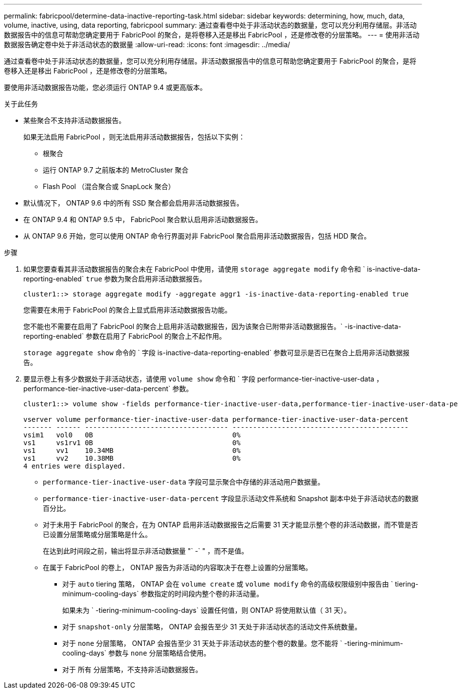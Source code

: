 ---
permalink: fabricpool/determine-data-inactive-reporting-task.html 
sidebar: sidebar 
keywords: determining, how, much, data, volume, inactive, using, data reporting, fabricpool 
summary: 通过查看卷中处于非活动状态的数据量，您可以充分利用存储层。非活动数据报告中的信息可帮助您确定要用于 FabricPool 的聚合，是将卷移入还是移出 FabricPool ，还是修改卷的分层策略。 
---
= 使用非活动数据报告确定卷中处于非活动状态的数据量
:allow-uri-read: 
:icons: font
:imagesdir: ../media/


[role="lead"]
通过查看卷中处于非活动状态的数据量，您可以充分利用存储层。非活动数据报告中的信息可帮助您确定要用于 FabricPool 的聚合，是将卷移入还是移出 FabricPool ，还是修改卷的分层策略。

要使用非活动数据报告功能，您必须运行 ONTAP 9.4 或更高版本。

.关于此任务
* 某些聚合不支持非活动数据报告。
+
如果无法启用 FabricPool ，则无法启用非活动数据报告，包括以下实例：

+
** 根聚合
** 运行 ONTAP 9.7 之前版本的 MetroCluster 聚合
** Flash Pool （混合聚合或 SnapLock 聚合）


* 默认情况下， ONTAP 9.6 中的所有 SSD 聚合都会启用非活动数据报告。
* 在 ONTAP 9.4 和 ONTAP 9.5 中， FabricPool 聚合默认启用非活动数据报告。
* 从 ONTAP 9.6 开始，您可以使用 ONTAP 命令行界面对非 FabricPool 聚合启用非活动数据报告，包括 HDD 聚合。


.步骤
. 如果您要查看其非活动数据报告的聚合未在 FabricPool 中使用，请使用 `storage aggregate modify` 命令和 ` is-inactive-data-reporting-enabled` `true` 参数为聚合启用非活动数据报告。
+
[listing]
----
cluster1::> storage aggregate modify -aggregate aggr1 -is-inactive-data-reporting-enabled true
----
+
您需要在未用于 FabricPool 的聚合上显式启用非活动数据报告功能。

+
您不能也不需要在启用了 FabricPool 的聚合上启用非活动数据报告，因为该聚合已附带非活动数据报告。` -is-inactive-data-reporting-enabled` 参数在启用了 FabricPool 的聚合上不起作用。

+
`storage aggregate show` 命令的 ` 字段 is-inactive-data-reporting-enabled` 参数可显示是否已在聚合上启用非活动数据报告。

. 要显示卷上有多少数据处于非活动状态，请使用 `volume show` 命令和 ` 字段 performance-tier-inactive-user-data ， performance-tier-inactive-user-data-percent` 参数。
+
[listing]
----
cluster1::> volume show -fields performance-tier-inactive-user-data,performance-tier-inactive-user-data-percent

vserver volume performance-tier-inactive-user-data performance-tier-inactive-user-data-percent
------- ------ ----------------------------------- -------------------------------------------
vsim1   vol0   0B                                  0%
vs1     vs1rv1 0B                                  0%
vs1     vv1    10.34MB                             0%
vs1     vv2    10.38MB                             0%
4 entries were displayed.
----
+
** `performance-tier-inactive-user-data` 字段可显示聚合中存储的非活动用户数据量。
** `performance-tier-inactive-user-data-percent` 字段显示活动文件系统和 Snapshot 副本中处于非活动状态的数据百分比。
** 对于未用于 FabricPool 的聚合，在为 ONTAP 启用非活动数据报告之后需要 31 天才能显示整个卷的非活动数据，而不管是否已设置分层策略或分层策略是什么。
+
在达到此时间段之前，输出将显示非活动数据量 "` -` " ，而不是值。

** 在属于 FabricPool 的卷上， ONTAP 报告为非活动的内容取决于在卷上设置的分层策略。
+
*** 对于 `auto` tiering 策略， ONTAP 会在 `volume create` 或 `volume modify` 命令的高级权限级别中报告由 ` tiering-minimum-cooling-days` 参数指定的时间段内整个卷的非活动量。
+
如果未为 ` -tiering-minimum-cooling-days` 设置任何值，则 ONTAP 将使用默认值（ 31 天）。

*** 对于 `snapshot-only` 分层策略， ONTAP 会报告至少 31 天处于非活动状态的活动文件系统数量。
*** 对于 `none` 分层策略， ONTAP 会报告至少 31 天处于非活动状态的整个卷的数量。您不能将 ` -tiering-minimum-cooling-days` 参数与 `none` 分层策略结合使用。
*** 对于 `所有` 分层策略，不支持非活动数据报告。





